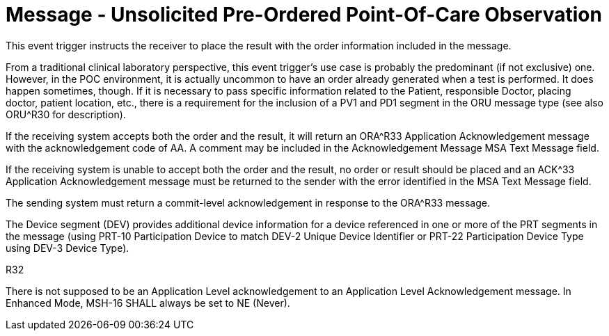 = Message - Unsolicited Pre-Ordered Point-Of-Care Observation
:v291_section: "7.3.6"
:v2_section_name: "ORU – Unsolicited Pre-Ordered Point-Of-Care Observation (Event R32)"
:generated: "Thu, 01 Aug 2024 15:25:17 -0600"

This event trigger instructs the receiver to place the result with the order information included in the message.

From a traditional clinical laboratory perspective, this event trigger's use case is probably the predominant (if not exclusive) one. However, in the POC environment, it is actually uncommon to have an order already generated when a test is performed. It does happen sometimes, though. If it is necessary to pass specific information related to the Patient, responsible Doctor, placing doctor, patient location, etc., there is a requirement for the inclusion of a PV1 and PD1 segment in the ORU message type (see also ORU^R30 for description).

If the receiving system accepts both the order and the result, it will return an ORA^R33 Application Acknowledgement message with the acknowledgement code of AA. A comment may be included in the Acknowledgement Message MSA Text Message field.

If the receiving system is unable to accept both the order and the result, no order or result should be placed and an ACK^33 Application Acknowledgement message must be returned to the sender with the error identified in the MSA Text Message field.

The sending system must return a commit-level acknowledgement in response to the ORA^R33 message.

The Device segment (DEV) provides additional device information for a device referenced in one or more of the PRT segments in the message (using PRT-10 Participation Device to match DEV-2 Unique Device Identifier or PRT-22 Participation Device Type using DEV-3 Device Type).

[tabset]
R32








There is not supposed to be an Application Level acknowledgement to an Application Level Acknowledgement message. In Enhanced Mode, MSH-16 SHALL always be set to NE (Never).

